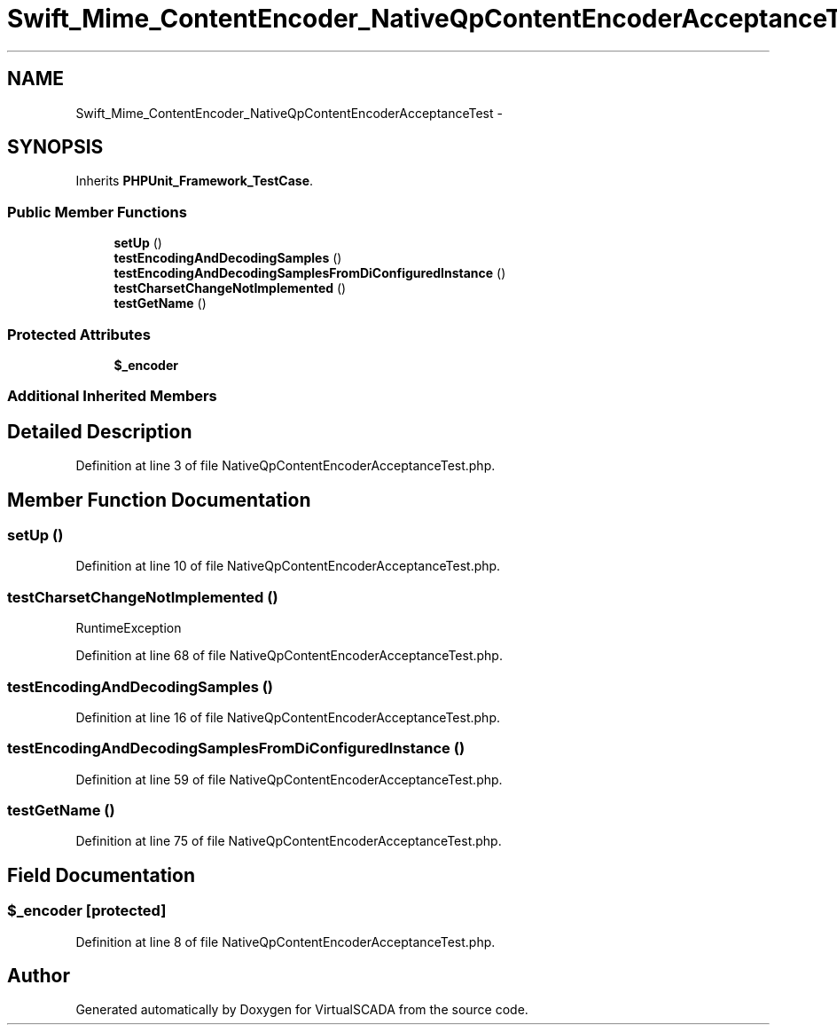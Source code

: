 .TH "Swift_Mime_ContentEncoder_NativeQpContentEncoderAcceptanceTest" 3 "Tue Apr 14 2015" "Version 1.0" "VirtualSCADA" \" -*- nroff -*-
.ad l
.nh
.SH NAME
Swift_Mime_ContentEncoder_NativeQpContentEncoderAcceptanceTest \- 
.SH SYNOPSIS
.br
.PP
.PP
Inherits \fBPHPUnit_Framework_TestCase\fP\&.
.SS "Public Member Functions"

.in +1c
.ti -1c
.RI "\fBsetUp\fP ()"
.br
.ti -1c
.RI "\fBtestEncodingAndDecodingSamples\fP ()"
.br
.ti -1c
.RI "\fBtestEncodingAndDecodingSamplesFromDiConfiguredInstance\fP ()"
.br
.ti -1c
.RI "\fBtestCharsetChangeNotImplemented\fP ()"
.br
.ti -1c
.RI "\fBtestGetName\fP ()"
.br
.in -1c
.SS "Protected Attributes"

.in +1c
.ti -1c
.RI "\fB$_encoder\fP"
.br
.in -1c
.SS "Additional Inherited Members"
.SH "Detailed Description"
.PP 
Definition at line 3 of file NativeQpContentEncoderAcceptanceTest\&.php\&.
.SH "Member Function Documentation"
.PP 
.SS "setUp ()"

.PP
Definition at line 10 of file NativeQpContentEncoderAcceptanceTest\&.php\&.
.SS "testCharsetChangeNotImplemented ()"
RuntimeException 
.PP
Definition at line 68 of file NativeQpContentEncoderAcceptanceTest\&.php\&.
.SS "testEncodingAndDecodingSamples ()"

.PP
Definition at line 16 of file NativeQpContentEncoderAcceptanceTest\&.php\&.
.SS "testEncodingAndDecodingSamplesFromDiConfiguredInstance ()"

.PP
Definition at line 59 of file NativeQpContentEncoderAcceptanceTest\&.php\&.
.SS "testGetName ()"

.PP
Definition at line 75 of file NativeQpContentEncoderAcceptanceTest\&.php\&.
.SH "Field Documentation"
.PP 
.SS "$_encoder\fC [protected]\fP"

.PP
Definition at line 8 of file NativeQpContentEncoderAcceptanceTest\&.php\&.

.SH "Author"
.PP 
Generated automatically by Doxygen for VirtualSCADA from the source code\&.
